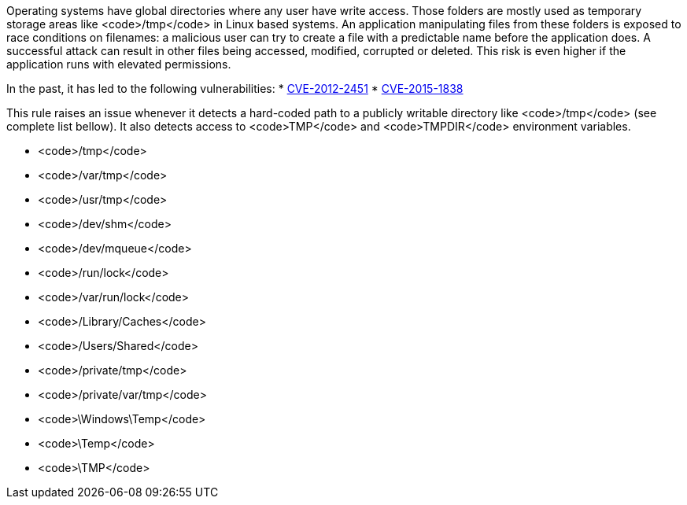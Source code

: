 Operating systems have global directories where any user have write access. Those folders are mostly used as temporary storage areas like <code>/tmp</code> in Linux based systems. An application  manipulating files from these folders is exposed to race conditions on filenames: a malicious user can try to create a file with a predictable name before the application does. A successful attack can result in other files being accessed, modified, corrupted or deleted. This risk is even higher if the application runs with elevated permissions.

In the past, it has led to the following vulnerabilities:
* https://nvd.nist.gov/vuln/detail/CVE-2012-2451[CVE-2012-2451]
* https://nvd.nist.gov/vuln/detail/CVE-2015-1838[CVE-2015-1838]

This rule raises an issue whenever it detects a hard-coded path to a publicly writable directory like <code>/tmp</code> (see complete list bellow). It also detects access to <code>TMP</code> and <code>TMPDIR</code> environment variables.

* <code>/tmp</code>
* <code>/var/tmp</code>
* <code>/usr/tmp</code>
* <code>/dev/shm</code>
* <code>/dev/mqueue</code>
* <code>/run/lock</code>
* <code>/var/run/lock</code>
* <code>/Library/Caches</code>
* <code>/Users/Shared</code>
* <code>/private/tmp</code>
* <code>/private/var/tmp</code>
* <code>\Windows\Temp</code>
* <code>\Temp</code>
* <code>\TMP</code>
